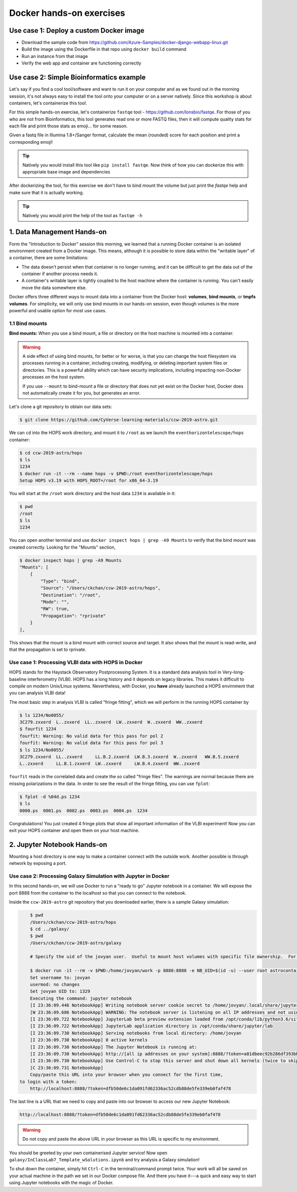 **Docker hands-on exercises**
-----------------------------

Use case 1: Deploy a custom Docker image
========================================

- Download the sample code from https://github.com/Azure-Samples/docker-django-webapp-linux.git

- Build the image using the Dockerfile in that repo using ``docker build`` command

- Run an instance from that image

- Verify the web app and container are functioning correctly

Use case 2: Simple Bioinformatics example
=========================================

Let's say if you find a cool tool/software and want to run it on your computer and as we found out in the morning session, it's not always easy to install the tool onto your computer or on a server natively. Since this workshop is about containers, let's containerize this tool.

For this simple hands-on exercise, let's containerize ``fastqe`` tool - https://github.com/lonsbio/fastqe. For those of you who are not from Bioinformatics, this tool generates read one or more FASTQ files, then it will compute quality stats for each file and print those stats as emoji... for some reason.

|fastqe|

Given a fastq file in Illumina 1.8+/Sanger format, calculate the mean (rounded) score for each position and print a corresponding emoji!

.. Tip::
	
	Natively you would install this tool like ``pip install fastqe``. Now think of how you can dockerize this with appropriate base image and dependencies

After dockerizing the tool, for this exercise we don't have to bind mount the volume but just print the `fastqe` help and make sure that it is actually working.

.. Tip::

	Natively you would print the help of the tool as ``fastqe -h``
1. Data Management Hands-on
===========================

Form the "Introduction to Docker" session this morning, we learned that a running Docker container is an isolated environment created from a Docker image.  This means, although it is possible to store data within the "writable layer" of a container, there are some limitations:

- The data doesn't persist when that container is no longer running, and it can be difficult to get the data out of the container if another process needs it.

- A container's writable layer is tightly coupled to the host machine where the container is running. You can't easily move the data somewhere else.

Docker offers three different ways to mount data into a container from the Docker host: **volumes**, **bind mounts**, or **tmpfs volumes**.  For simplicity, we will only use bind mounts in our hands-on session, even though volumes is the more powerful and usable option for most use cases.

1.1 Bind mounts
~~~~~~~~~~~~~~~

**Bind mounts:** When you use a bind mount, a file or directory on the host machine is mounted into a container.

.. image:: ../img/bind_mount.png
  :scale: 100%
  :align: center

.. Warning::

	A side effect of using bind mounts, for better or for worse, is that you can change the host filesystem via processes running in a container, including creating, modifying, or deleting important system files or directories.  This is a powerful ability which can have security implications, including impacting non-Docker processes on the host system.

	If you use ``--mount`` to bind-mount a file or directory that does not yet exist on the Docker host, Docker does not automatically create it for you, but generates an error.

Let's clone a git repository to obtain our data sets:

.. code-block:: bash

	$ git clone https://github.com/CyVerse-learning-materials/ccw-2019-astro.git

We can ``cd`` into the HOPS work directory, and mount it to ``/root`` as we launch the ``eventhorizontelescope/hops`` container:

.. code-block:: bash

	$ cd ccw-2019-astro/hops
	$ ls
	1234
	$ docker run -it --rm --name hops -v $PWD:/root eventhorizontelescope/hops
	Setup HOPS v3.19 with HOPS_ROOT=/root for x86_64-3.19

You will start at the ``/root`` work directory and the host data ``1234`` is available in it:

.. code-block:: bash

	$ pwd
	/root
	$ ls
	1234

You can open another terminal and use ``docker inspect hops | grep -A9 Mounts`` to verify that the bind mount was created correctly.  Looking for the "Mounts" section,

.. code-block:: bash

	$ docker inspect hops | grep -A9 Mounts
        "Mounts": [
            {
                "Type": "bind",
                "Source": "/Users/ckchan/ccw-2019-astro/hops",
                "Destination": "/root",
                "Mode": "",
                "RW": true,
                "Propagation": "rprivate"
            }
        ],

This shows that the mount is a bind mount with correct source and target.  It also shows that the mount is read-write, and that the propagation is set to rprivate.

Use case 1: Processing VLBI data with HOPS in Docker
~~~~~~~~~~~~~~~~~~~~~~~~~~~~~~~~~~~~~~~~~~~~~~~~~~~~

HOPS stands for the Haystack Observatory Postprocessing System.  It is a standard data analysis tool in Very-long-baseline interferometry (VLBI).  HOPS has a long history and it depends on legacy libraries.  This makes it difficult to compile on modern Unix/Linux systems.  Nevertheless, with Docker, you **have** already launched a HOPS envirnment that you can analysis VLBI data!

The most basic step in analysis VLBI is called "fringe fitting", which we will perform in the running HOPS container by

.. code-block:: bash

	$ ls 1234/No0055/
	3C279.zxxerd  L..zxxerd  LL..zxxerd  LW..zxxerd  W..zxxerd  WW..zxxerd
	$ fourfit 1234
	fourfit: Warning: No valid data for this pass for pol 2
	fourfit: Warning: No valid data for this pass for pol 3
	$ ls 1234/No0055/
	3C279.zxxerd  LL..zxxerd     LL.B.2.zxxerd  LW.B.3.zxxerd  W..zxxerd   WW.B.5.zxxerd
	L..zxxerd     LL.B.1.zxxerd  LW..zxxerd     LW.B.4.zxxerd  WW..zxxerd

``fourfit`` reads in the correlated data and create the so called "fringe files".  The warnings are normal because there are missing polarizations in the data.  In order to see the result of the fringe fitting, you can use ``fplot``:

.. code-block:: bash

	$ fplot -d %04d.ps 1234
	$ ls
	0000.ps  0001.ps  0002.ps  0003.ps  0004.ps  1234

Congratulations!  You just created 4 fringe plots that show all important information of the VLBI experiment!  Now you can exit your HOPS container and open them on your host machine.

2. Jupyter Notebook Hands-on
============================

Mounting a host directory is one way to make a container connect with the outside work.  Another possible is through network by exposing a port.

Use case 2: Processing Galaxy Simulation with Jupyter in Docker
~~~~~~~~~~~~~~~~~~~~~~~~~~~~~~~~~~~~~~~~~~~~~~~~~~~~~~~~~~~~~~~

In this second hands-on, we will use Docker to run a "ready to go" Jupyter notebook in a container.  We will expose the port 8888 from the container to the localhost so that you can connect to the notebook.

Inside the ``ccw-2019-astro`` git repository that you downloaded earlier, there is a sample Galaxy simulation:

.. code-block :: bash

	$ pwd
	/Users/ckchan/ccw-2019-astro/hops
	$ cd ../galaxy/
	$ pwd
	/Users/ckchan/ccw-2019-astro/galaxy

	# Specify the uid of the jovyan user.  Useful to mount host volumes with specific file ownership.  For this option to take effect, you must run the container with --user root

	$ docker run -it --rm -v $PWD:/home/jovyan/work -p 8888:8888 -e NB_UID=$(id -u) --user root astrocontainers/jupyter
	Set username to: jovyan
	usermod: no changes
	Set jovyan UID to: 1329
	Executing the command: jupyter notebook
	[I 23:36:09.446 NotebookApp] Writing notebook server cookie secret to /home/jovyan/.local/share/jupyter/runtime/notebook_cookie_secret
	[W 23:36:09.686 NotebookApp] WARNING: The notebook server is listening on all IP addresses and not using encryption. This is not recommended.
	[I 23:36:09.722 NotebookApp] JupyterLab beta preview extension loaded from /opt/conda/lib/python3.6/site-packages/jupyterlab
	[I 23:36:09.722 NotebookApp] JupyterLab application directory is /opt/conda/share/jupyter/lab
	[I 23:36:09.730 NotebookApp] Serving notebooks from local directory: /home/jovyan
	[I 23:36:09.730 NotebookApp] 0 active kernels
	[I 23:36:09.730 NotebookApp] The Jupyter Notebook is running at:
	[I 23:36:09.730 NotebookApp] http://[all ip addresses on your system]:8888/?token=a81dbeec92b286df393bb484fdf53efffab410fd64ec8702
	[I 23:36:09.730 NotebookApp] Use Control-C to stop this server and shut down all kernels (twice to skip confirmation).
	[C 23:36:09.731 NotebookApp]
	Copy/paste this URL into your browser when you connect for the first time,
    to login with a token:
    	http://localhost:8888/?token=dfb50de6c1da091fd62336ac52cdb88de5fe339eb0faf478

The last line is a URL that we need to copy and paste into our browser to access our new Jupyter Notebook:

.. code-block:: bash

	http://localhost:8888/?token=dfb50de6c1da091fd62336ac52cdb88de5fe339eb0faf478

.. warning::

	Do not copy and paste the above URL in your browser as this URL is specific to my environment.

.. image:: ../img/jn_login.png
  :width: 700
  :height: 294
  :align: center

You should be greeted by your own containerised Jupyter service!  Now open ``galaxy/InClassLab7_Template_wSolutions.ipynb`` and try analysis a Galaxy simulation!

.. image:: ../img/jn_galaxy.png
  :width: 700
  :height: 510
  :align: center

To shut down the container, simply hit ``Ctrl-C`` in the terminal/command prompt twice.  Your work will all be saved on your actual machine in the path we set in our Docker compose file.  And there you have it---a quick and easy way to start using Jupyter notebooks with the magic of Docker.

.. |fastqe| image:: ../img/fastqe.png
	:width: 700